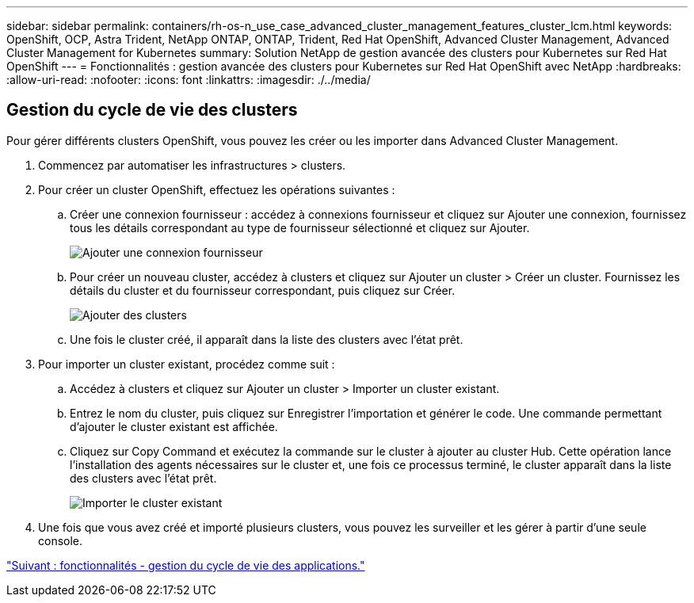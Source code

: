 ---
sidebar: sidebar 
permalink: containers/rh-os-n_use_case_advanced_cluster_management_features_cluster_lcm.html 
keywords: OpenShift, OCP, Astra Trident, NetApp ONTAP, ONTAP, Trident, Red Hat OpenShift, Advanced Cluster Management, Advanced Cluster Management for Kubernetes 
summary: Solution NetApp de gestion avancée des clusters pour Kubernetes sur Red Hat OpenShift 
---
= Fonctionnalités : gestion avancée des clusters pour Kubernetes sur Red Hat OpenShift avec NetApp
:hardbreaks:
:allow-uri-read: 
:nofooter: 
:icons: font
:linkattrs: 
:imagesdir: ./../media/




== Gestion du cycle de vie des clusters

Pour gérer différents clusters OpenShift, vous pouvez les créer ou les importer dans Advanced Cluster Management.

. Commencez par automatiser les infrastructures > clusters.
. Pour créer un cluster OpenShift, effectuez les opérations suivantes :
+
.. Créer une connexion fournisseur : accédez à connexions fournisseur et cliquez sur Ajouter une connexion, fournissez tous les détails correspondant au type de fournisseur sélectionné et cliquez sur Ajouter.
+
image::redhat_openshift_image75.jpg[Ajouter une connexion fournisseur]

.. Pour créer un nouveau cluster, accédez à clusters et cliquez sur Ajouter un cluster > Créer un cluster. Fournissez les détails du cluster et du fournisseur correspondant, puis cliquez sur Créer.
+
image::redhat_openshift_image76.jpg[Ajouter des clusters]

.. Une fois le cluster créé, il apparaît dans la liste des clusters avec l'état prêt.


. Pour importer un cluster existant, procédez comme suit :
+
.. Accédez à clusters et cliquez sur Ajouter un cluster > Importer un cluster existant.
.. Entrez le nom du cluster, puis cliquez sur Enregistrer l'importation et générer le code. Une commande permettant d'ajouter le cluster existant est affichée.
.. Cliquez sur Copy Command et exécutez la commande sur le cluster à ajouter au cluster Hub. Cette opération lance l'installation des agents nécessaires sur le cluster et, une fois ce processus terminé, le cluster apparaît dans la liste des clusters avec l'état prêt.
+
image::redhat_openshift_image77.jpg[Importer le cluster existant]



. Une fois que vous avez créé et importé plusieurs clusters, vous pouvez les surveiller et les gérer à partir d'une seule console.


link:rh-os-n_use_case_advanced_cluster_management_features_application_lcm.html["Suivant : fonctionnalités - gestion du cycle de vie des applications."]
